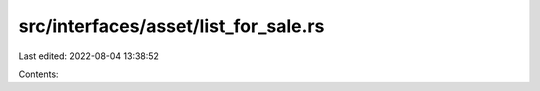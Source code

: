src/interfaces/asset/list_for_sale.rs
=====================================

Last edited: 2022-08-04 13:38:52

Contents:

.. code-block:: rs

    

